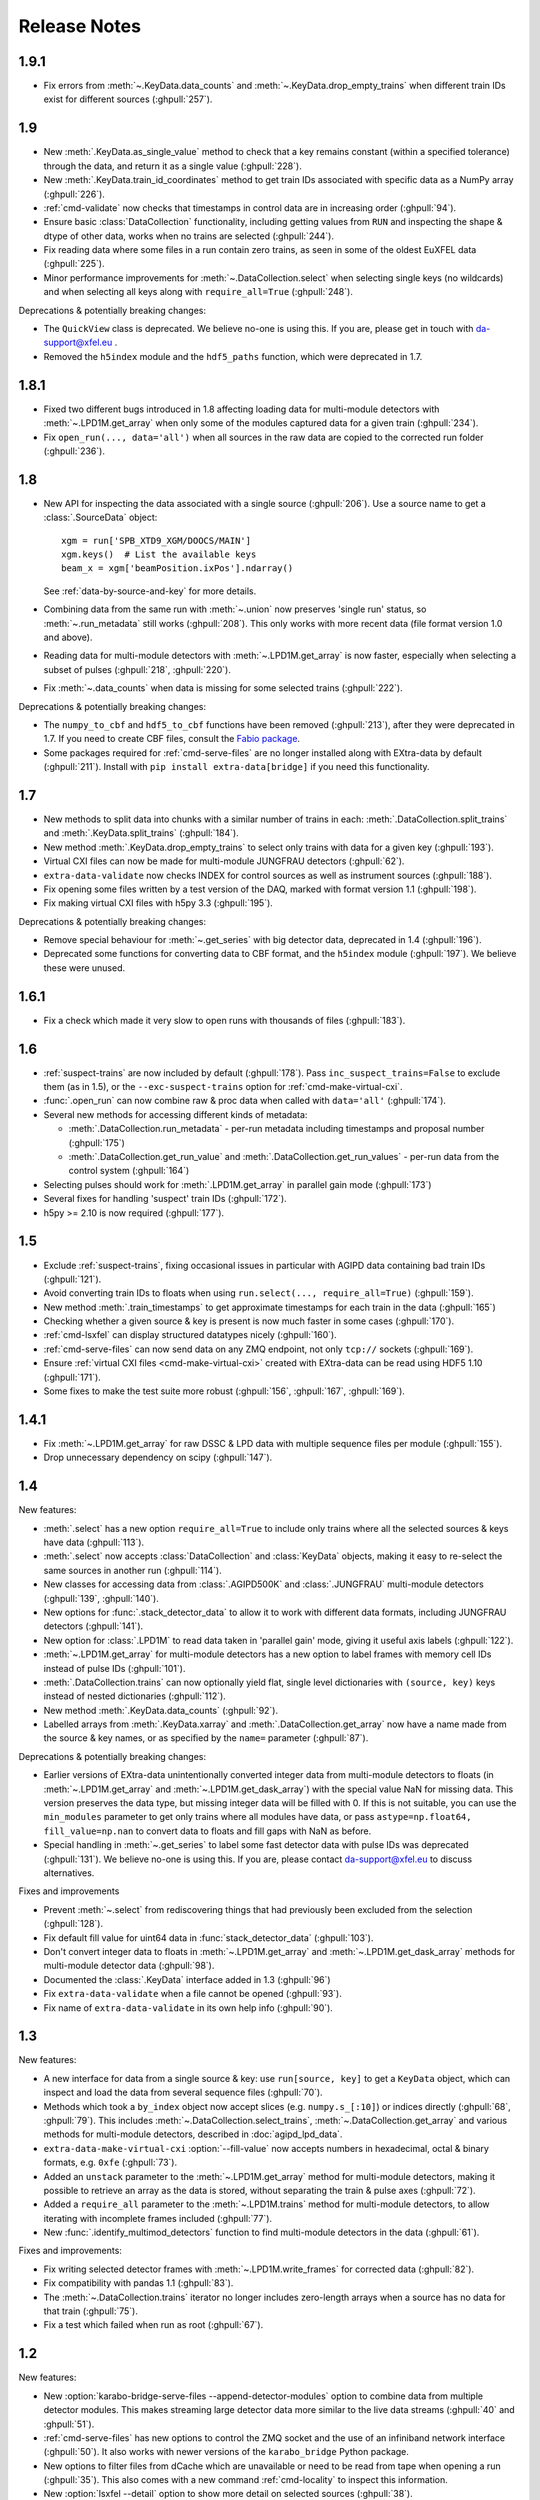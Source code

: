 Release Notes
=============

1.9.1
-----

- Fix errors from :meth:`~.KeyData.data_counts` and
  :meth:`~.KeyData.drop_empty_trains` when different train IDs exist for
  different sources (:ghpull:`257`).

1.9
---

- New :meth:`.KeyData.as_single_value` method to check that a key remains
  constant (within a specified tolerance) through the data, and return it as
  a single value (:ghpull:`228`).
- New :meth:`.KeyData.train_id_coordinates` method to get train IDs associated
  with specific data as a NumPy array (:ghpull:`226`).
- :ref:`cmd-validate` now checks that timestamps in control data are in
  increasing order (:ghpull:`94`).
- Ensure basic :class:`DataCollection` functionality, including getting values
  from ``RUN`` and inspecting the shape & dtype of other data, works when no
  trains are selected (:ghpull:`244`).
- Fix reading data where some files in a run contain zero trains, as seen in
  some of the oldest EuXFEL data (:ghpull:`225`).
- Minor performance improvements for :meth:`~.DataCollection.select` when
  selecting single keys (no wildcards) and when selecting all keys along with
  ``require_all=True`` (:ghpull:`248`).

Deprecations & potentially breaking changes:

- The ``QuickView`` class is deprecated. We believe no-one is using this.
  If you are, please get in touch with da-support@xfel.eu .
- Removed the ``h5index`` module and the ``hdf5_paths`` function, which were
  deprecated in 1.7.

1.8.1
-----

- Fixed two different bugs introduced in 1.8 affecting loading data for
  multi-module detectors with :meth:`~.LPD1M.get_array` when only some of the
  modules captured data for a given train (:ghpull:`234`).
- Fix ``open_run(..., data='all')`` when all sources in the raw data are copied
  to the corrected run folder (:ghpull:`236`).

1.8
---

- New API for inspecting the data associated with a single source (:ghpull:`206`).
  Use a source name to get a :class:`.SourceData` object::

    xgm = run['SPB_XTD9_XGM/DOOCS/MAIN']
    xgm.keys()  # List the available keys
    beam_x = xgm['beamPosition.ixPos'].ndarray()

  See :ref:`data-by-source-and-key` for more details.
- Combining data from the same run with :meth:`~.union` now preserves
  'single run' status, so :meth:`~.run_metadata` still works (:ghpull:`208`).
  This only works with more recent data (file format version 1.0 and above).
- Reading data for multi-module detectors with :meth:`~.LPD1M.get_array` is
  now faster, especially when selecting a subset of pulses (:ghpull:`218`,
  :ghpull:`220`).
- Fix :meth:`~.data_counts` when data is missing for some selected trains
  (:ghpull:`222`).

Deprecations & potentially breaking changes:

- The ``numpy_to_cbf`` and ``hdf5_to_cbf`` functions have been removed
  (:ghpull:`213`), after they were deprecated in 1.7. If you need to create CBF
  files, consult the `Fabio package <http://www.silx.org/doc/fabio/latest/>`_.
- Some packages required for :ref:`cmd-serve-files` are no longer installed
  along with EXtra-data by default (:ghpull:`211`). Install with
  ``pip install extra-data[bridge]`` if you need this functionality.

1.7
---

- New methods to split data into chunks with a similar number of trains in
  each: :meth:`.DataCollection.split_trains` and :meth:`.KeyData.split_trains`
  (:ghpull:`184`).
- New method :meth:`.KeyData.drop_empty_trains` to select only trains with
  data for a given key (:ghpull:`193`).
- Virtual CXI files can now be made for multi-module JUNGFRAU detectors
  (:ghpull:`62`).
- ``extra-data-validate`` now checks INDEX for control sources as well as
  instrument sources (:ghpull:`188`).
- Fix opening some files written by a test version of the DAQ, marked with
  format version 1.1 (:ghpull:`198`).
- Fix making virtual CXI files with h5py 3.3 (:ghpull:`195`).

Deprecations & potentially breaking changes:

- Remove special behaviour for :meth:`~.get_series` with big detector data,
  deprecated in 1.4 (:ghpull:`196`).
- Deprecated some functions for converting data to CBF format, and the
  ``h5index`` module (:ghpull:`197`). We believe these were unused.


1.6.1
-----

- Fix a check which made it very slow to open runs with thousands of files
  (:ghpull:`183`).

1.6
---

- :ref:`suspect-trains` are now included by default (:ghpull:`178`). Pass
  ``inc_suspect_trains=False`` to exclude them (as in 1.5), or the
  ``--exc-suspect-trains`` option for :ref:`cmd-make-virtual-cxi`.
- :func:`.open_run` can now combine raw & proc data when called with
  ``data='all'`` (:ghpull:`174`).
- Several new methods for accessing different kinds of metadata:

  - :meth:`.DataCollection.run_metadata` - per-run metadata including timestamps
    and proposal number (:ghpull:`175`)
  - :meth:`.DataCollection.get_run_value` and
    :meth:`.DataCollection.get_run_values` - per-run data from the control
    system (:ghpull:`164`)

- Selecting pulses should work for :meth:`.LPD1M.get_array` in parallel gain
  mode (:ghpull:`173`)
- Several fixes for handling 'suspect' train IDs (:ghpull:`172`).
- h5py >= 2.10 is now required (:ghpull:`177`).

1.5
---

- Exclude :ref:`suspect-trains`, fixing occasional issues in particular with
  AGIPD data containing bad train IDs (:ghpull:`121`).
- Avoid converting train IDs to floats when using
  ``run.select(..., require_all=True)`` (:ghpull:`159`).
- New method :meth:`.train_timestamps` to get approximate timestamps for each
  train in the data (:ghpull:`165`)
- Checking whether a given source & key is present is now much faster in some
  cases (:ghpull:`170`).
- :ref:`cmd-lsxfel` can display structured datatypes nicely (:ghpull:`160`).
- :ref:`cmd-serve-files` can now send data on any ZMQ endpoint,
  not only ``tcp://`` sockets (:ghpull:`169`).
- Ensure :ref:`virtual CXI files <cmd-make-virtual-cxi>` created with EXtra-data
  can be read using HDF5 1.10 (:ghpull:`171`).
- Some fixes to make the test suite more robust (:ghpull:`156`, :ghpull:`167`,
  :ghpull:`169`).

1.4.1
-----

- Fix :meth:`~.LPD1M.get_array` for raw DSSC & LPD data with multiple sequence
  files per module (:ghpull:`155`).
- Drop unnecessary dependency on scipy (:ghpull:`147`).

1.4
---

New features:

- :meth:`.select` has a new option ``require_all=True`` to include only trains
  where all the selected sources & keys have data (:ghpull:`113`).
- :meth:`.select` now accepts :class:`DataCollection` and :class:`KeyData`
  objects, making it easy to re-select the same sources in another run
  (:ghpull:`114`).
- New classes for accessing data from :class:`.AGIPD500K` and :class:`.JUNGFRAU`
  multi-module detectors (:ghpull:`139`, :ghpull:`140`).
- New options for :func:`.stack_detector_data` to allow it to work with
  different data formats, including JUNGFRAU detectors (:ghpull:`141`).
- New option for :class:`.LPD1M` to read data taken in 'parallel gain' mode,
  giving it useful axis labels (:ghpull:`122`).
- :meth:`~.LPD1M.get_array` for multi-module detectors has a new option to label
  frames with memory cell IDs instead of pulse IDs (:ghpull:`101`).
- :meth:`.DataCollection.trains` can now optionally yield flat, single level
  dictionaries with ``(source, key)`` keys instead of nested dictionaries
  (:ghpull:`112`).
- New method :meth:`.KeyData.data_counts` (:ghpull:`92`).
- Labelled arrays from :meth:`.KeyData.xarray` and
  :meth:`.DataCollection.get_array` now have a name made from the source & key
  names, or as specified by the ``name=`` parameter (:ghpull:`87`).

Deprecations & potentially breaking changes:

- Earlier versions of EXtra-data unintentionally converted integer data from
  multi-module detectors to floats (in :meth:`~.LPD1M.get_array` and
  :meth:`~.LPD1M.get_dask_array`) with the special value NaN for missing data.
  This version preserves the data type, but missing integer data will be filled
  with 0. If this is not suitable, you can use the ``min_modules`` parameter
  to get only trains where all modules have data, or pass
  ``astype=np.float64, fill_value=np.nan`` to convert data to floats and fill
  gaps with NaN as before.
- Special handling in :meth:`~.get_series` to label some fast detector data with
  pulse IDs was deprecated (:ghpull:`131`). We believe no-one is using this.
  If you are, please contact da-support@xfel.eu to discuss alternatives.

Fixes and improvements

- Prevent :meth:`~.select` from rediscovering things that had previously been
  excluded from the selection (:ghpull:`128`).
- Fix default fill value for uint64 data in :func:`stack_detector_data`
  (:ghpull:`103`).
- Don't convert integer data to floats in :meth:`~.LPD1M.get_array` and
  :meth:`~.LPD1M.get_dask_array` methods for multi-module detector data
  (:ghpull:`98`).
- Documented the :class:`.KeyData` interface added in 1.3 (:ghpull:`96`)
- Fix ``extra-data-validate`` when a file cannot be opened (:ghpull:`93`).
- Fix name of ``extra-data-validate`` in its own help info (:ghpull:`90`).

1.3
---

New features:

.. This directive allows the :option: below to link correctly.
.. program:: extra-data-make-virtual-cxi

- A new interface for data from a single source & key: use ``run[source, key]``
  to get a ``KeyData`` object, which can inspect and load the data from
  several sequence files (:ghpull:`70`).
- Methods which took a ``by_index`` object now accept slices (e.g.
  ``numpy.s_[:10]``) or indices directly (:ghpull:`68`, :ghpull:`79`). This
  includes :meth:`~.DataCollection.select_trains`,
  :meth:`~.DataCollection.get_array` and various methods for multi-module
  detectors, described in :doc:`agipd_lpd_data`.
- ``extra-data-make-virtual-cxi`` :option:`--fill-value` now accepts numbers in
  hexadecimal, octal & binary formats, e.g. ``0xfe`` (:ghpull:`73`).
- Added an ``unstack`` parameter to the :meth:`~.LPD1M.get_array` method for
  multi-module detectors, making it possible to retrieve an array as the data
  is stored, without separating the train & pulse axes (:ghpull:`72`).
- Added a ``require_all`` parameter to the :meth:`~.LPD1M.trains` method for
  multi-module detectors, to allow iterating with incomplete frames included
  (:ghpull:`77`).
- New :func:`.identify_multimod_detectors` function to find multi-module
  detectors in the data (:ghpull:`61`).

Fixes and improvements:

- Fix writing selected detector frames with :meth:`~.LPD1M.write_frames`
  for corrected data (:ghpull:`82`).
- Fix compatibility with pandas 1.1 (:ghpull:`83`).
- The :meth:`~.DataCollection.trains` iterator no longer includes zero-length
  arrays when a source has no data for that train (:ghpull:`75`).
- Fix a test which failed when run as root (:ghpull:`67`).

1.2
---

New features:

- New :option:`karabo-bridge-serve-files --append-detector-modules` option
  to combine data from multiple detector modules. This makes streaming large
  detector data more similar to the live data streams (:ghpull:`40` and
  :ghpull:`51`).
- :ref:`cmd-serve-files` has new options to control the ZMQ socket and the use
  of an infiniband network interface (:ghpull:`50`). It also works with
  newer versions of the ``karabo_bridge`` Python package.
- New options to filter files from dCache which are unavailable or need to be
  read from tape when opening a run (:ghpull:`35`). This also comes with a new
  command :ref:`cmd-locality` to inspect this information.
- New :option:`lsxfel --detail` option to show more detail on selected sources
  (:ghpull:`38`).
- New :option:`extra-data-make-virtual-cxi --fill-value` option to control the
  fill value for missing data (:ghpull:`59`)
- New method :meth:`~.LPD1M.write_frames` to save a subset of detector frames
  to a new file in EuXFEL HDF5 format (:ghpull:`47`).
- :meth:`DataCollection.select` can take arbitrary iterables of patterns,
  rather than just lists (:ghpull:`43`).

Fixes and improvements:

- EXtra-data now tries to manage how many HDF5 files it has open at one time,
  to avoid hitting a limit on the total number of open files in a process
  (:ghpull:`25` and :ghpull:`48`).
  Importing EXtra-data will now raise this limit as far as it can (to 4096
  on Maxwell), and try to keep the files it handles to no more than half of
  this. Files should be silently closed and reopened as needed, so this
  shouldn't affect how you use it.
- A better way of creating Dask arrays to avoid problems with Dask's local
  schedulers, and with arrays comprising very large numbers of files
  (:ghpull:`63`).
- The classes for accessing multi-module detector data (see
  :doc:`agipd_lpd_data`) and writing virtual CXI files no longer assume that
  the same number of frames are recorded in every train (:ghpull:`44`).
- Fix validation where a file has no trains at all (:ghpull:`42`).
- More testing of EuXFEL file format version 1.0 (:ghpull:`56`).
- Test coverage measurement fixed with multiprocessing (:ghpull:`37`).
- Tests switched from ``mock`` module to ``unittest.mock`` (:ghpull:`52`).

1.1
---

- Opening and validating run directories now handles files in parallel, which
  should make it substantially faster (:ghpull:`30`).
- Various data access operations no longer require finding all the keys for
  a given data source, which saves time in certain situations (:ghpull:`24`).
- :func:`~.open_run` now accepts numpy integers for proposal and run numbers,
  as well as standard Python integers (:ghpull:`34`).
- :ref:`Run map cache files <run-map-caching>` can be saved on the EuXFEL online
  cluster, which speeds up reopening runs there (:ghpull:`36`).
- Added tests with simulated bad files for the validation code (:ghpull:`23`).

1.0
---

- New :meth:`~.LPD1M.get_dask_array` method for accessing detector data with
  Dask (:ghpull:`18`).
- Fix ``extra-data-validate`` with a run directory without a :ref:`cached data
  map <run-map-caching>` (:ghpull:`12`).
- Add ``.squeeze()`` method for virtual stacks of detector data from
  :func:`.stack_detector_data` (:ghpull:`16`).
- Close each file after reading its metadata, to avoid hitting the limit of
  open files when opening a large run (:ghpull:`8`).
  This is a mitigation: you will still hit the limit if you access data from
  enough files. The default limit on Maxwell is 1024 files, but you can
  raise this to 4096 using the Python
  `resource module <https://docs.python.org/3/library/resource.html>`_.
- Display progress information while validating a run directory (:ghpull:`19`).
- Display run duration to only one decimal place (:ghpull:`5`).
- Documentation reorganised to emphasise tutorials and examples (:ghpull:`10`).

This version requires Python 3.6 or above.

0.8
---

First separated version. No functional changes from karabo_data 0.7.

Earlier history
---------------

The code in EXtra-data was previously released as *karabo_data*, up to version
0.7. See the `karabo_data release notes
<https://karabo-data.readthedocs.io/en/latest/changelog.html>`_ for changes
before the renaming.
